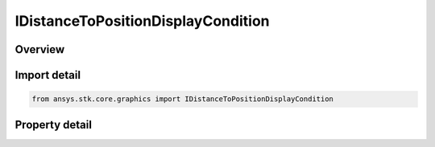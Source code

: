 IDistanceToPositionDisplayCondition
===================================

.. py:class:: ansys.stk.core.graphics.IDistanceToPositionDisplayCondition

   object
   
   Define an inclusive distance interval that determines when an object, such as a primitive, is rendered based on the distance from the camera to a position defined in the given reference frame.

.. py:currentmodule:: IDistanceToPositionDisplayCondition

Overview
--------

.. tab-set::

    .. tab-item:: Properties
        
        .. list-table::
            :header-rows: 0
            :widths: auto

            * - :py:attr:`~ansys.stk.core.graphics.IDistanceToPositionDisplayCondition.minimum_distance`
              - Gets or sets the minimum distance of the inclusive distance interval.
            * - :py:attr:`~ansys.stk.core.graphics.IDistanceToPositionDisplayCondition.minimum_distance_squared`
              - Gets the squared minimum distance of the inclusive distance interval.
            * - :py:attr:`~ansys.stk.core.graphics.IDistanceToPositionDisplayCondition.maximum_distance`
              - Gets or sets the maximum distance of the inclusive distance interval. Use Double.MaxValue to ignore checking the maximum distance.
            * - :py:attr:`~ansys.stk.core.graphics.IDistanceToPositionDisplayCondition.maximum_distance_squared`
              - Gets the squared maximum distance of the inclusive distance interval.
            * - :py:attr:`~ansys.stk.core.graphics.IDistanceToPositionDisplayCondition.position`
              - Gets or sets the position used to compute the distance from the camera. The array contains the components of the position arranged in the order x, y, z.
            * - :py:attr:`~ansys.stk.core.graphics.IDistanceToPositionDisplayCondition.reference_frame`
              - Gets or sets the reference frame that position is defined in.


Import detail
-------------

.. code-block:: python

    from ansys.stk.core.graphics import IDistanceToPositionDisplayCondition


Property detail
---------------

.. py:property:: minimum_distance
    :canonical: ansys.stk.core.graphics.IDistanceToPositionDisplayCondition.minimum_distance
    :type: float

    Gets or sets the minimum distance of the inclusive distance interval.

.. py:property:: minimum_distance_squared
    :canonical: ansys.stk.core.graphics.IDistanceToPositionDisplayCondition.minimum_distance_squared
    :type: float

    Gets the squared minimum distance of the inclusive distance interval.

.. py:property:: maximum_distance
    :canonical: ansys.stk.core.graphics.IDistanceToPositionDisplayCondition.maximum_distance
    :type: float

    Gets or sets the maximum distance of the inclusive distance interval. Use Double.MaxValue to ignore checking the maximum distance.

.. py:property:: maximum_distance_squared
    :canonical: ansys.stk.core.graphics.IDistanceToPositionDisplayCondition.maximum_distance_squared
    :type: float

    Gets the squared maximum distance of the inclusive distance interval.

.. py:property:: position
    :canonical: ansys.stk.core.graphics.IDistanceToPositionDisplayCondition.position
    :type: list

    Gets or sets the position used to compute the distance from the camera. The array contains the components of the position arranged in the order x, y, z.

.. py:property:: reference_frame
    :canonical: ansys.stk.core.graphics.IDistanceToPositionDisplayCondition.reference_frame
    :type: IVectorGeometryToolSystem

    Gets or sets the reference frame that position is defined in.


